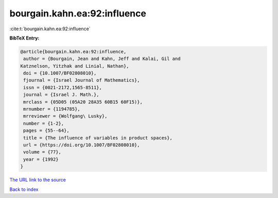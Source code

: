 bourgain.kahn.ea:92:influence
=============================

:cite:t:`bourgain.kahn.ea:92:influence`

**BibTeX Entry:**

.. code-block:: bibtex

   @article{bourgain.kahn.ea:92:influence,
    author = {Bourgain, Jean and Kahn, Jeff and Kalai, Gil and
   Katznelson, Yitzhak and Linial, Nathan},
    doi = {10.1007/BF02808010},
    fjournal = {Israel Journal of Mathematics},
    issn = {0021-2172,1565-8511},
    journal = {Israel J. Math.},
    mrclass = {05D05 (05A20 28A35 60B15 60F15)},
    mrnumber = {1194785},
    mrreviewer = {Wolfgang\ Lusky},
    number = {1-2},
    pages = {55--64},
    title = {The influence of variables in product spaces},
    url = {https://doi.org/10.1007/BF02808010},
    volume = {77},
    year = {1992}
   }

`The URL link to the source <ttps://doi.org/10.1007/BF02808010}>`__


`Back to index <../By-Cite-Keys.html>`__
